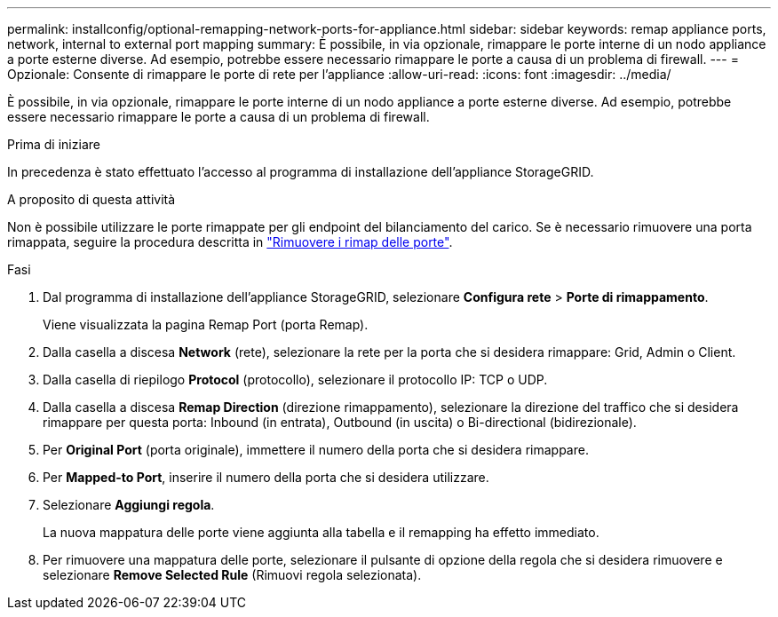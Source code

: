 ---
permalink: installconfig/optional-remapping-network-ports-for-appliance.html 
sidebar: sidebar 
keywords: remap appliance ports, network, internal to external port mapping 
summary: È possibile, in via opzionale, rimappare le porte interne di un nodo appliance a porte esterne diverse. Ad esempio, potrebbe essere necessario rimappare le porte a causa di un problema di firewall. 
---
= Opzionale: Consente di rimappare le porte di rete per l'appliance
:allow-uri-read: 
:icons: font
:imagesdir: ../media/


[role="lead"]
È possibile, in via opzionale, rimappare le porte interne di un nodo appliance a porte esterne diverse. Ad esempio, potrebbe essere necessario rimappare le porte a causa di un problema di firewall.

.Prima di iniziare
In precedenza è stato effettuato l'accesso al programma di installazione dell'appliance StorageGRID.

.A proposito di questa attività
Non è possibile utilizzare le porte rimappate per gli endpoint del bilanciamento del carico. Se è necessario rimuovere una porta rimappata, seguire la procedura descritta in https://docs.netapp.com/us-en/storagegrid/maintain/removing-port-remaps.html["Rimuovere i rimap delle porte"^].

.Fasi
. Dal programma di installazione dell'appliance StorageGRID, selezionare *Configura rete* > *Porte di rimappamento*.
+
Viene visualizzata la pagina Remap Port (porta Remap).

. Dalla casella a discesa *Network* (rete), selezionare la rete per la porta che si desidera rimappare: Grid, Admin o Client.
. Dalla casella di riepilogo *Protocol* (protocollo), selezionare il protocollo IP: TCP o UDP.
. Dalla casella a discesa *Remap Direction* (direzione rimappamento), selezionare la direzione del traffico che si desidera rimappare per questa porta: Inbound (in entrata), Outbound (in uscita) o Bi-directional (bidirezionale).
. Per *Original Port* (porta originale), immettere il numero della porta che si desidera rimappare.
. Per *Mapped-to Port*, inserire il numero della porta che si desidera utilizzare.
. Selezionare *Aggiungi regola*.
+
La nuova mappatura delle porte viene aggiunta alla tabella e il remapping ha effetto immediato.

. Per rimuovere una mappatura delle porte, selezionare il pulsante di opzione della regola che si desidera rimuovere e selezionare *Remove Selected Rule* (Rimuovi regola selezionata).


